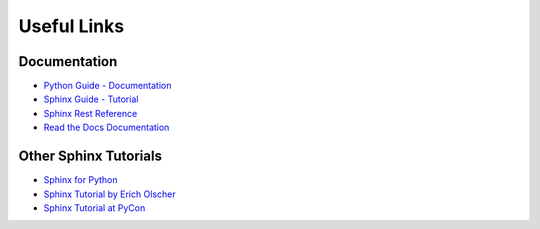 .. _appendix:

Useful Links
============

Documentation
-------------

* `Python Guide - Documentation <http://docs.python-guide.org/en/latest/writing/documentation/>`_
* `Sphinx Guide - Tutorial <http://www.sphinx-doc.org/en/stable/tutorial.html>`_
* `Sphinx Rest Reference <http://www.sphinx-doc.org/en/stable/rest.html>`_
* `Read the Docs Documentation <https://docs.readthedocs.org>`_

Other Sphinx Tutorials
----------------------

* `Sphinx for Python <http://gisellezeno.com/tutorials/sphinx-for-python-documentation.html>`_
* `Sphinx Tutorial by Erich Olscher <https://github.com/ericholscher/sphinx-tutorial>`_
* `Sphinx Tutorial at PyCon <http://brandons-sphinx-tutorial.readthedocs.org/en/latest/>`_
